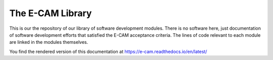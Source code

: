 .. _readme:

=================
The E-CAM Library
=================

.. image:: http://readthedocs.org/projects/e-cam/badge/?version=latest

This is our the repository of our library of software development modules. There is no software here, just
documentation of software development efforts that satisfied the E-CAM acceptance criteria. The lines of code relevant
to each module are linked in the modules themselves.

You find the rendered version of this documentation at https://e-cam.readthedocs.io/en/latest/

